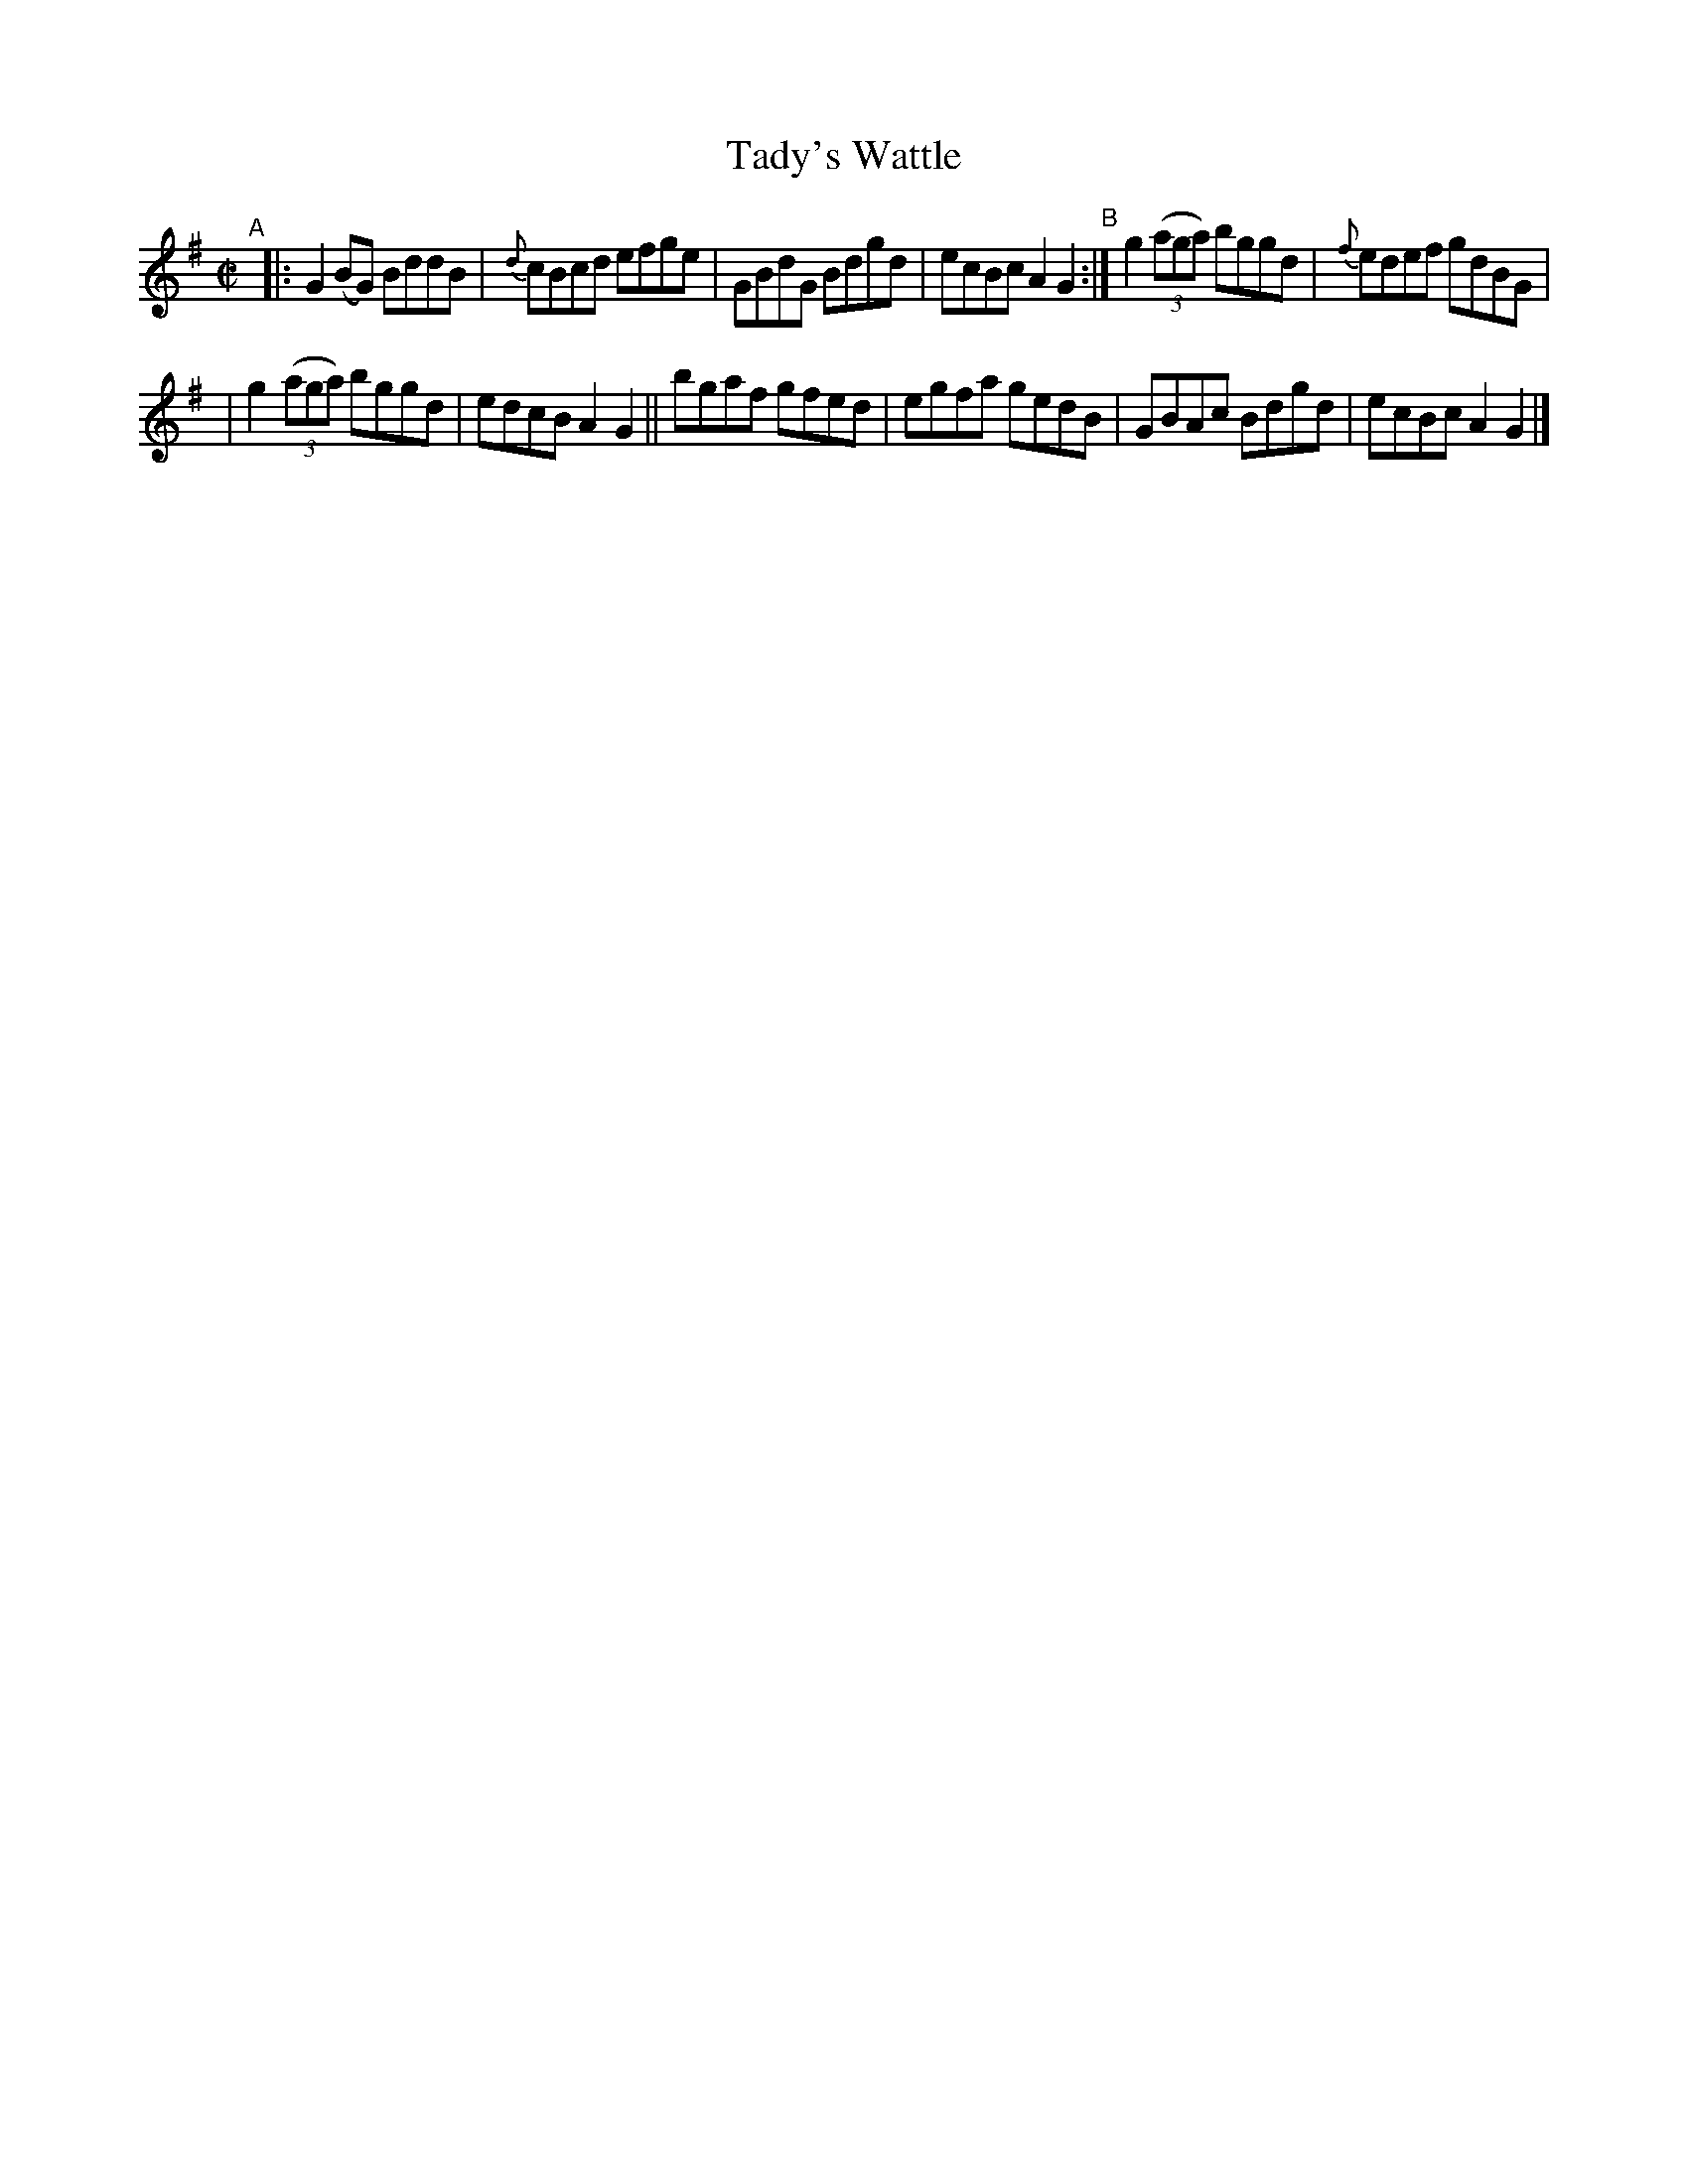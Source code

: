 X: 653
T: Tady's Wattle
R: reel
%S: s:2 b:12(6+6)
B: Francis O'Neill: "The Dance Music of Ireland" (1907) #653
Z: Frank Nordberg - http://www.musicaviva.com
F: http://www.musicaviva.com/abc/tunes/ireland/oneill-1001/0653/oneill-1001-0653-1.abc
M: C|
L: 1/8
K: G
%%slurgraces 1
%%graceslurs 1
"^A"[|]\
|: G2(BG) BddB | {d}cBcd efge | GBdG Bdgd | ecBc A2G2 "^B":| g2(3(aga) bggd | {f}edef gdBG |
| g2(3(aga) bggd | edcB A2G2 || bgaf gfed | egfa gedB | GBAc Bdgd | ecBc A2G2 |]
